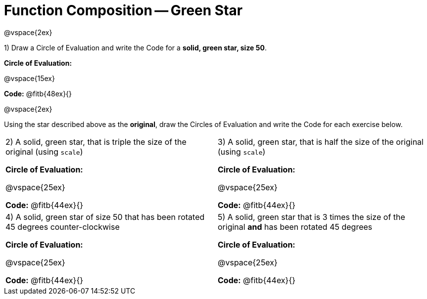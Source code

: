 = Function Composition -- Green Star

@vspace{2ex}

1) Draw a Circle of Evaluation and write the Code for a  *solid, green star, size 50*.

*Circle of Evaluation:*

@vspace{15ex}

*Code:* @fitb{48ex}{}

@vspace{2ex}

Using the star described above as the *original*, draw the Circles of Evaluation and write the Code for each exercise below.


[cols="1a,1a",stripes="none"]
|===

| 2) A solid, green star, that is triple the size of the original (using `scale`) 


*Circle of Evaluation:*

@vspace{25ex}

*Code:* @fitb{44ex}{}


| 3) A solid, green star, that is half the size of the original (using `scale`)


*Circle of Evaluation:*

@vspace{25ex}

*Code:* @fitb{44ex}{}

| 4) A solid, green star of size 50 that has been rotated 45 degrees counter-clockwise

*Circle of Evaluation:*

@vspace{25ex}

*Code:* @fitb{44ex}{}

| 5) A solid, green star that is 3 times the size of the original  *and* has been rotated 45 degrees

*Circle of Evaluation:*

@vspace{25ex}

*Code:* @fitb{44ex}{}

|===

